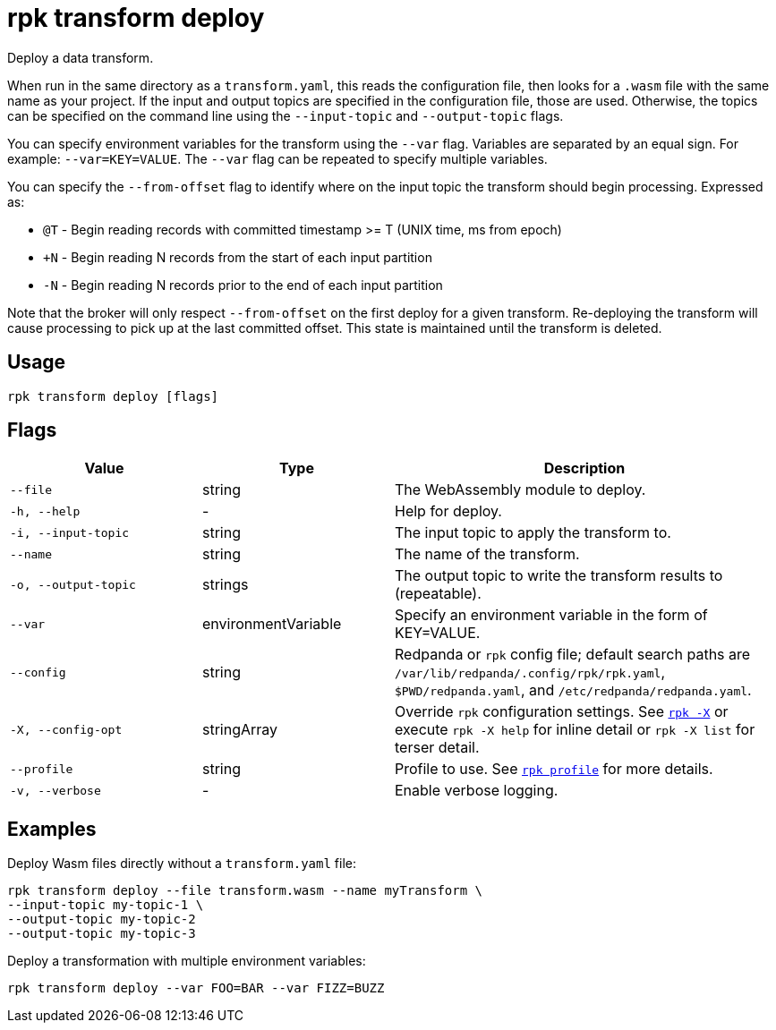 = rpk transform deploy
:page-aliases: labs:data-transform/rpk-transform-deploy.adoc
// tag::single-source[]

Deploy a data transform.

When run in the same directory as a `transform.yaml`, this reads the configuration file, then looks for a `.wasm` file with the same name as your project. If the input and output topics are specified in the configuration file, those are used. Otherwise, the topics can be specified on the command line using the `--input-topic` and `--output-topic` flags.

You can specify environment variables for the transform using the `--var` flag. Variables are separated by an equal sign. For example: `--var=KEY=VALUE`. The `--var` flag can be repeated to specify multiple variables.


You can specify the `--from-offset` flag to identify where on the input topic the transform should begin processing. Expressed as:


- `@T` - Begin reading records with committed timestamp >= T (UNIX time, ms from epoch)

- `+N` - Begin reading N records from the start of each input partition

- `-N` - Begin reading N records prior to the end of each input partition

Note that the broker will only respect `--from-offset` on the first deploy for a given transform. Re-deploying the transform will cause processing to pick up at the last committed offset. This state is maintained until the transform is deleted.


== Usage

[,bash]
----
rpk transform deploy [flags]
----

== Flags

[cols="1m,1a,2a"]
|===
|*Value* |*Type* |*Description*

|--file |string |The WebAssembly module to deploy.

|-h, --help |- |Help for deploy.

|-i, --input-topic |string |The input topic to apply the transform to.

|--name |string |The name of the transform.

|-o, --output-topic |strings |The output topic to write the transform results to (repeatable).

|--var |environmentVariable |Specify an environment variable in the form of KEY=VALUE.

|--config |string |Redpanda or `rpk` config file; default search paths are `/var/lib/redpanda/.config/rpk/rpk.yaml`, `$PWD/redpanda.yaml`, and `/etc/redpanda/redpanda.yaml`.


|-X, --config-opt |stringArray |Override `rpk` configuration settings. See xref:reference:rpk/rpk-x-options.adoc[`rpk -X`] or execute `rpk -X help` for inline detail or `rpk -X list` for terser detail.

|--profile |string |Profile to use. See xref:reference:rpk/rpk-profile.adoc[`rpk profile`] for more details.

|-v, --verbose |- |Enable verbose logging.
|===

== Examples

Deploy Wasm files directly without a `transform.yaml` file:

[,bash]
----
rpk transform deploy --file transform.wasm --name myTransform \
--input-topic my-topic-1 \
--output-topic my-topic-2
--output-topic my-topic-3
----

Deploy a transformation with multiple environment variables:

[,bash]
----
rpk transform deploy --var FOO=BAR --var FIZZ=BUZZ
----

// end::single-source[]
